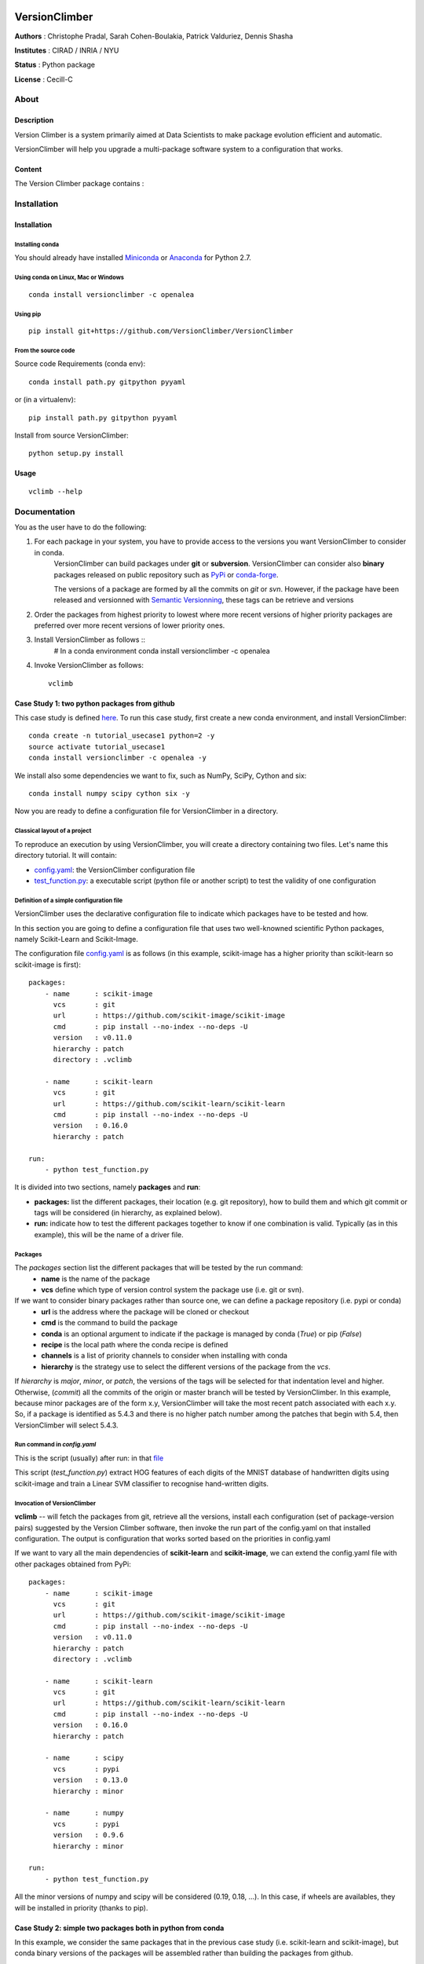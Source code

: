 .. image:: https://travis-ci.org/VersionClimber/VersionClimber.svg.svg?branch=master
    :target: https://travis-ci.org/VersionClimber/VersionClimber
.. image:: https://readthedocs.org/projects/versionclimber/badge/?version=latest
    :target: http://versionclimber.readthedocs.io/en/latest/?badge=latest
    :alt: Documentation Status

VersionClimber
==============

**Authors** : Christophe Pradal, Sarah Cohen-Boulakia, Patrick Valduriez, Dennis Shasha

**Institutes** : CIRAD / INRIA / NYU

**Status** : Python package

**License** : Cecill-C


About
-----

Description
+++++++++++

Version Climber is a system primarily aimed at Data Scientists to make package evolution efficient and automatic.

VersionClimber will help you upgrade a multi-package software
system to a configuration that works.


Content
+++++++

The Version Climber package contains :


Installation
------------


Installation
++++++++++++

Installing conda
*****************

You should already have installed `Miniconda <https://conda.io/docs/install/quick.html>`_ or
`Anaconda <https://docs.continuum.io/anaconda/install>`_ for Python 2.7.


Using conda on Linux, Mac or Windows
*************************************

::

    conda install versionclimber -c openalea


Using pip
**********

::

    pip install git+https://github.com/VersionClimber/VersionClimber


From the source code
*********************
Source code Requirements (conda env)::

    conda install path.py gitpython pyyaml

or (in a virtualenv)::

    pip install path.py gitpython pyyaml

Install from source VersionClimber::

    python setup.py install



Usage
+++++

::

    vclimb --help

Documentation
-------------

You as the user have to do the following:

1. For each package in your system, you have to provide access to the versions you want VersionClimber to consider in conda.
    VersionClimber can build packages under **git** or **subversion**.
    VersionClimber can consider also **binary** packages released on public repository such as `PyPi <https://pypi.python.org/pypi>`_ or       `conda-forge <https://conda-forge.github.io/>`_.

    The versions of a package are formed by all the commits on *git* or *svn*.
    However, if the package have been released and versionned with `Semantic Versionning <http://semver.org/>`_, these tags can be
    retrieve and versions


2. Order the packages from highest priority to lowest where more recent versions of higher priority packages are preferred over more recent versions of lower priority ones.


3. Install VersionClimber as follows ::
    # In a conda environment
    conda install versionclimber -c openalea


4. Invoke VersionClimber as follows::

    vclimb


Case Study 1:  two python packages from github
+++++++++++++++++++++++++++++++++++++++++++++++++++++++++++++

This case study is defined `here <https://github.com/VersionClimber/VersionClimber/tree/master/example/tuto_usecase1>`_.
To run this case study, first create a new conda environment, and install VersionClimber::

    conda create -n tutorial_usecase1 python=2 -y
    source activate tutorial_usecase1
    conda install versionclimber -c openalea -y

We install also some dependencies we want to fix, such as NumPy, SciPy, Cython and six::

    conda install numpy scipy cython six -y


Now you are ready to define a configuration file for VersionClimber in a directory.

Classical layout of a project
******************************

To reproduce an execution by using VersionClimber, you will create a directory containing two files.
Let's name this directory tutorial.
It will contain:

- `config.yaml <https://github.com/VersionClimber/VersionClimber/blob/master/example/tuto_usecase1/config.yaml>`_: the VersionClimber configuration file
- `test_function.py <https://github.com/VersionClimber/VersionClimber/blob/master/example/tuto_usecase1/test_function.py>`_: a executable script (python file or another script) to test the validity of one configuration

Definition of a simple configuration file
*****************************************

VersionClimber uses the declarative configuration file to indicate which packages have to be tested and how.

In this section you are going to define a configuration file that uses two well-knowned scientific Python packages, namely Scikit-Learn and Scikit-Image.

The configuration file `config.yaml <https://github.com/VersionClimber/VersionClimber/blob/master/example/tuto_usecase1/config.yaml>`_ is as follows (in this example, scikit-image has a higher priority than scikit-learn so scikit-image is first):

::

    packages:
        - name      : scikit-image
          vcs       : git
          url       : https://github.com/scikit-image/scikit-image
          cmd       : pip install --no-index --no-deps -U
          version   : v0.11.0
          hierarchy : patch
          directory : .vclimb

        - name      : scikit-learn
          vcs       : git
          url       : https://github.com/scikit-learn/scikit-learn
          cmd       : pip install --no-index --no-deps -U
          version   : 0.16.0
          hierarchy : patch

    run:
        - python test_function.py


It is divided into two sections, namely **packages** and **run**:

- **packages:** list the different packages, their location (e.g. git repository), how to build them and which git commit or tags will be considered (in hierarchy, as explained below).
- **run:** indicate how to test the different packages together to know if one combination is valid. Typically (as in this example), this will be the name of a driver file.


Packages
********

The *packages* section list the different packages that will be tested by the run command:
    - **name** is the name of the package
    - **vcs** define which type of version control system the package use (i.e. git or svn).

If we want to consider binary packages rather than source one, we can define a package repository (i.e. pypi or conda)
    - **url** is the address where the package will be cloned or checkout
    - **cmd** is the command to build the package
    - **conda** is an optional argument to indicate if the package is managed by conda (`True`) or pip (`False`)
    - **recipe** is the local path where the conda recipe is defined
    - **channels** is a list of priority channels to consider when installing with conda
    - **hierarchy** is the strategy use to select the different versions of the package from the *vcs*.

If *hierarchy* is `major`, `minor`, or `patch`, the versions of the tags will be selected for that indentation level and higher. Otherwise, (`commit`) all the commits of the origin or master branch will be tested by VersionClimber. In this example, because minor packages are of the  form x.y, VersionClimber will take the most recent patch associated with each x.y. So, if a package is identified as 5.4.3 and there is no higher patch number among the patches that begin with 5.4, then VersionClimber will select 5.4.3.


Run command in *config.yaml*
****************************

This is the script (usually) after run: in that `file  <https://github.com/VersionClimber/VersionClimber/blob/master/example/tuto_usecase1/test_function.py>`_

This script (*test_function.py*) extract HOG features of each digits of the MNIST database of handwritten digits using scikit-image and train a Linear SVM classifier to recognise hand-written digits.


Invocation of VersionClimber
****************************

**vclimb** -- will fetch the packages from git, retrieve all the versions, install each configuration (set of package-version pairs) suggested by the Version Climber software, then invoke the run part of the config.yaml on that installed configuration. The output is configuration that works sorted based on the priorities in config.yaml


If we want to vary all the main dependencies of **scikit-learn** and **scikit-image**, we can extend the config.yaml file with other packages obtained from PyPi:
::

    packages:
        - name      : scikit-image
          vcs       : git
          url       : https://github.com/scikit-image/scikit-image
          cmd       : pip install --no-index --no-deps -U
          version   : v0.11.0
          hierarchy : patch
          directory : .vclimb

        - name      : scikit-learn
          vcs       : git
          url       : https://github.com/scikit-learn/scikit-learn
          cmd       : pip install --no-index --no-deps -U
          version   : 0.16.0
          hierarchy : patch

        - name      : scipy
          vcs       : pypi
          version   : 0.13.0
          hierarchy : minor

        - name      : numpy
          vcs       : pypi
          version   : 0.9.6
          hierarchy : minor

    run:
        - python test_function.py


All the minor versions of numpy and scipy will be considered (0.19, 0.18, ...). In this case, if wheels are availables, they will be installed in priority (thanks to pip).


Case Study 2: simple two packages both in python from conda
+++++++++++++++++++++++++++++++++++++++++++++++++++++++++++++

In this example, we consider the same packages that in the previous case study (i.e. scikit-learn and scikit-image),
but conda binary versions of the packages will be assembled rather than building the packages from github.

::

    packages:
        - name      : scikit-image
          vcs       : conda
          cmd       : conda install -y
          channels  :
            - conda-forge
          hierarchy : patch

        - name      : scikit-learn
          vcs       : conda
          cmd       : conda install -y
          channels  :
            - conda-forge
          hierarchy : patch

    run:
        - python test_function.py

In this example, the set of versions of each package is retrieved from anaconda default channel and the conda-forge (ref TODO) one.
You can explore the available versions using the command

::

    vclimb -v

    --------------------------------------------------------------------------------
    Versions of scikit-image scikit-learn


    Versions of  scikit-image
    ------------------------
    0.7.2
    0.8.0
    0.8.2
    0.9.1
    0.9.3
    0.10.0
    0.10.1
    0.11.0
    0.11.2
    0.11.3
    0.12.3
    0.13.0


    Versions of  scikit-learn
    ------------------------
    0.11
    0.12.1
    0.13
    0.13.1
    0.14.1
    0.15.0
    0.15.0b1
    0.15.0b2
    0.15.1
    0.15.2
    0.16.0
    0.16.1
    0.17
    0.17.1
    0.18
    0.18.1
    0.18.2

As in the previous case study, we can extend the configuration file by adding numpy and scipy packages, but installed from conda.
::

    packages:
        - name      : scikit-image
          vcs       : conda
          cmd       : conda install -y
          channels  :
            - conda-forge
          hierarchy : patch

        - name      : scikit-learn
          vcs       : conda
          cmd       : conda install -y
          channels  :
            - conda-forge
          hierarchy : patch

        - name      : scipy
          vcs       : conda
          cmd       : conda install -y
          channels  :
            - conda-forge
          hierarchy : minor

        - name      : numpy
          vcs       : conda
          cmd       : conda install -y
          channels  :
            - conda-forge
          hierarchy : minor

    run:
        - python test_function.py


Case Study 3: OpenAlea
+++++++++++++++++++++++++

In this case study, we want to find a valid configuration of various packages from OpenAlea, a scientific project developed to study multiscale plant modeling.

Packages in OpenAlea are implemented in different languages (mainly, C++, Python and R).
First, we will consider PlantGL (ref TODO), a large 3D C++ library with various dependencies.
Then we will explore an example obtained from the combina



What happens?
    - First, the different packages are checked out in the folder ``.vclimb``
    - Then, all the package versions are retrieved from git, PyPi or svn
    - The cmd (run) is tested on several configurations (combinations of packages)
    - The log is written in a file names versionclimber.log
